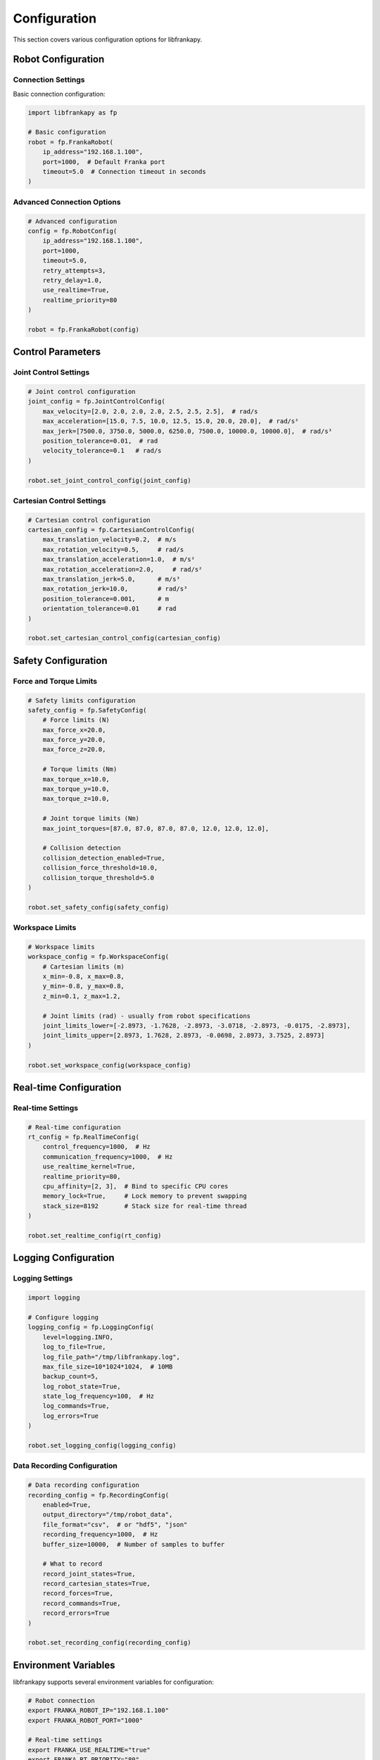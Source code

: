 Configuration
=============

This section covers various configuration options for libfrankapy.

Robot Configuration
-------------------

Connection Settings
^^^^^^^^^^^^^^^^^^^

Basic connection configuration:

.. code-block:: python

   import libfrankapy as fp
   
   # Basic configuration
   robot = fp.FrankaRobot(
       ip_address="192.168.1.100",
       port=1000,  # Default Franka port
       timeout=5.0  # Connection timeout in seconds
   )

Advanced Connection Options
^^^^^^^^^^^^^^^^^^^^^^^^^^^

.. code-block:: python

   # Advanced configuration
   config = fp.RobotConfig(
       ip_address="192.168.1.100",
       port=1000,
       timeout=5.0,
       retry_attempts=3,
       retry_delay=1.0,
       use_realtime=True,
       realtime_priority=80
   )
   
   robot = fp.FrankaRobot(config)

Control Parameters
------------------

Joint Control Settings
^^^^^^^^^^^^^^^^^^^^^^

.. code-block:: python

   # Joint control configuration
   joint_config = fp.JointControlConfig(
       max_velocity=[2.0, 2.0, 2.0, 2.0, 2.5, 2.5, 2.5],  # rad/s
       max_acceleration=[15.0, 7.5, 10.0, 12.5, 15.0, 20.0, 20.0],  # rad/s²
       max_jerk=[7500.0, 3750.0, 5000.0, 6250.0, 7500.0, 10000.0, 10000.0],  # rad/s³
       position_tolerance=0.01,  # rad
       velocity_tolerance=0.1   # rad/s
   )
   
   robot.set_joint_control_config(joint_config)

Cartesian Control Settings
^^^^^^^^^^^^^^^^^^^^^^^^^^

.. code-block:: python

   # Cartesian control configuration
   cartesian_config = fp.CartesianControlConfig(
       max_translation_velocity=0.2,  # m/s
       max_rotation_velocity=0.5,     # rad/s
       max_translation_acceleration=1.0,  # m/s²
       max_rotation_acceleration=2.0,     # rad/s²
       max_translation_jerk=5.0,      # m/s³
       max_rotation_jerk=10.0,        # rad/s³
       position_tolerance=0.001,      # m
       orientation_tolerance=0.01     # rad
   )
   
   robot.set_cartesian_control_config(cartesian_config)

Safety Configuration
--------------------

Force and Torque Limits
^^^^^^^^^^^^^^^^^^^^^^^

.. code-block:: python

   # Safety limits configuration
   safety_config = fp.SafetyConfig(
       # Force limits (N)
       max_force_x=20.0,
       max_force_y=20.0,
       max_force_z=20.0,
       
       # Torque limits (Nm)
       max_torque_x=10.0,
       max_torque_y=10.0,
       max_torque_z=10.0,
       
       # Joint torque limits (Nm)
       max_joint_torques=[87.0, 87.0, 87.0, 87.0, 12.0, 12.0, 12.0],
       
       # Collision detection
       collision_detection_enabled=True,
       collision_force_threshold=10.0,
       collision_torque_threshold=5.0
   )
   
   robot.set_safety_config(safety_config)

Workspace Limits
^^^^^^^^^^^^^^^^

.. code-block:: python

   # Workspace limits
   workspace_config = fp.WorkspaceConfig(
       # Cartesian limits (m)
       x_min=-0.8, x_max=0.8,
       y_min=-0.8, y_max=0.8,
       z_min=0.1, z_max=1.2,
       
       # Joint limits (rad) - usually from robot specifications
       joint_limits_lower=[-2.8973, -1.7628, -2.8973, -3.0718, -2.8973, -0.0175, -2.8973],
       joint_limits_upper=[2.8973, 1.7628, 2.8973, -0.0698, 2.8973, 3.7525, 2.8973]
   )
   
   robot.set_workspace_config(workspace_config)

Real-time Configuration
-----------------------

Real-time Settings
^^^^^^^^^^^^^^^^^^

.. code-block:: python

   # Real-time configuration
   rt_config = fp.RealTimeConfig(
       control_frequency=1000,  # Hz
       communication_frequency=1000,  # Hz
       use_realtime_kernel=True,
       realtime_priority=80,
       cpu_affinity=[2, 3],  # Bind to specific CPU cores
       memory_lock=True,     # Lock memory to prevent swapping
       stack_size=8192       # Stack size for real-time thread
   )
   
   robot.set_realtime_config(rt_config)

Logging Configuration
---------------------

Logging Settings
^^^^^^^^^^^^^^^^

.. code-block:: python

   import logging
   
   # Configure logging
   logging_config = fp.LoggingConfig(
       level=logging.INFO,
       log_to_file=True,
       log_file_path="/tmp/libfrankapy.log",
       max_file_size=10*1024*1024,  # 10MB
       backup_count=5,
       log_robot_state=True,
       state_log_frequency=100,  # Hz
       log_commands=True,
       log_errors=True
   )
   
   robot.set_logging_config(logging_config)

Data Recording Configuration
^^^^^^^^^^^^^^^^^^^^^^^^^^^^

.. code-block:: python

   # Data recording configuration
   recording_config = fp.RecordingConfig(
       enabled=True,
       output_directory="/tmp/robot_data",
       file_format="csv",  # or "hdf5", "json"
       recording_frequency=1000,  # Hz
       buffer_size=10000,  # Number of samples to buffer
       
       # What to record
       record_joint_states=True,
       record_cartesian_states=True,
       record_forces=True,
       record_commands=True,
       record_errors=True
   )
   
   robot.set_recording_config(recording_config)

Environment Variables
---------------------

libfrankapy supports several environment variables for configuration:

.. code-block:: bash

   # Robot connection
   export FRANKA_ROBOT_IP="192.168.1.100"
   export FRANKA_ROBOT_PORT="1000"
   
   # Real-time settings
   export FRANKA_USE_REALTIME="true"
   export FRANKA_RT_PRIORITY="80"
   export FRANKA_CPU_AFFINITY="2,3"
   
   # Logging
   export FRANKA_LOG_LEVEL="INFO"
   export FRANKA_LOG_FILE="/tmp/libfrankapy.log"
   
   # Safety
   export FRANKA_ENABLE_COLLISION_DETECTION="true"
   export FRANKA_MAX_FORCE="20.0"
   
   # Paths
   export CMAKE_PREFIX_PATH="/opt/libfranka:$CMAKE_PREFIX_PATH"
   export LD_LIBRARY_PATH="/opt/libfranka/lib:$LD_LIBRARY_PATH"

Configuration Files
-------------------

YAML Configuration
^^^^^^^^^^^^^^^^^^

You can also use YAML files for configuration:

.. code-block:: yaml

   # robot_config.yaml
   robot:
     ip_address: "192.168.1.100"
     port: 1000
     timeout: 5.0
     use_realtime: true
   
   control:
     joint:
       max_velocity: [2.0, 2.0, 2.0, 2.0, 2.5, 2.5, 2.5]
       max_acceleration: [15.0, 7.5, 10.0, 12.5, 15.0, 20.0, 20.0]
       position_tolerance: 0.01
     
     cartesian:
       max_translation_velocity: 0.2
       max_rotation_velocity: 0.5
       position_tolerance: 0.001
   
   safety:
     max_force_x: 20.0
     max_force_y: 20.0
     max_force_z: 20.0
     collision_detection_enabled: true
   
   logging:
     level: "INFO"
     log_to_file: true
     log_file_path: "/tmp/libfrankapy.log"

Loading YAML Configuration
^^^^^^^^^^^^^^^^^^^^^^^^^^

.. code-block:: python

   import libfrankapy as fp
   
   # Load configuration from YAML file
   robot = fp.FrankaRobot.from_config_file("robot_config.yaml")
   
   # Or load specific sections
   config = fp.load_config("robot_config.yaml")
   robot = fp.FrankaRobot(config.robot)
   robot.set_joint_control_config(config.control.joint)
   robot.set_cartesian_control_config(config.control.cartesian)
   robot.set_safety_config(config.safety)

Validation and Defaults
-----------------------

Configuration Validation
^^^^^^^^^^^^^^^^^^^^^^^^^

libfrankapy automatically validates configuration parameters:

.. code-block:: python

   try:
       # This will raise an exception if invalid
       config = fp.JointControlConfig(
           max_velocity=[10.0, 10.0, 10.0, 10.0, 10.0, 10.0, 10.0]  # Too high!
       )
   except fp.ConfigurationError as e:
       print(f"Configuration error: {e}")

Default Configurations
^^^^^^^^^^^^^^^^^^^^^^

.. code-block:: python

   # Get default configurations
   default_joint_config = fp.JointControlConfig.default()
   default_safety_config = fp.SafetyConfig.default()
   default_rt_config = fp.RealTimeConfig.default()
   
   # Modify only what you need
   custom_config = default_joint_config.copy()
   custom_config.max_velocity[0] = 1.5  # Reduce velocity for joint 1

Best Practices
--------------

1. **Start with defaults**: Use default configurations and modify only what's necessary
2. **Validate early**: Test configurations in a safe environment first
3. **Use environment variables**: For deployment-specific settings
4. **Version control**: Keep configuration files in version control
5. **Document changes**: Comment why specific values were chosen
6. **Test thoroughly**: Validate configurations with actual robot hardware

.. warning::
   Always test configuration changes in a safe environment before deploying to production systems.